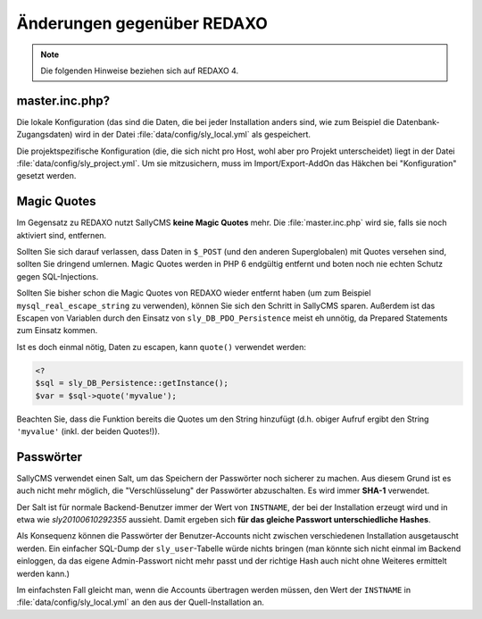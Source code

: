 Änderungen gegenüber REDAXO
===========================

.. note::

  Die folgenden Hinweise beziehen sich auf REDAXO 4.

master.inc.php?
---------------

Die lokale Konfiguration (das sind die Daten, die bei jeder Installation anders
sind, wie zum Beispiel die Datenbank-Zugangsdaten) wird in der Datei
:file:`data/config/sly_local.yml` als gespeichert.

Die projektspezifische Konfiguration (die, die sich nicht pro Host, wohl aber
pro Projekt unterscheidet) liegt in der Datei :file:`data/config/sly_project.yml`.
Um sie mitzusichern, muss im Import/Export-AddOn das Häkchen bei "Konfiguration"
gesetzt werden.

Magic Quotes
------------

Im Gegensatz zu REDAXO nutzt SallyCMS **keine Magic Quotes** mehr. Die
:file:`master.inc.php` wird sie, falls sie noch aktiviert sind, entfernen.

Sollten Sie sich darauf verlassen, dass Daten in ``$_POST`` (und den anderen
Superglobalen) mit Quotes versehen sind, sollten Sie dringend umlernen. Magic
Quotes werden in PHP 6 endgültig entfernt und boten noch nie echten Schutz gegen
SQL-Injections.

Sollten Sie bisher schon die Magic Quotes von REDAXO wieder entfernt haben (um
zum Beispiel ``mysql_real_escape_string`` zu verwenden), können Sie sich den
Schritt in SallyCMS sparen. Außerdem ist das Escapen von Variablen durch den
Einsatz von ``sly_DB_PDO_Persistence`` meist eh unnötig, da Prepared Statements
zum Einsatz kommen.

Ist es doch einmal nötig, Daten zu escapen, kann ``quote()`` verwendet werden:

.. sourcecode:: php

  <?
  $sql = sly_DB_Persistence::getInstance();
  $var = $sql->quote('myvalue');

Beachten Sie, dass die Funktion bereits die Quotes um den String hinzufügt (d.h.
obiger Aufruf ergibt den String ``'myvalue'`` (inkl. der beiden Quotes!)).

Passwörter
----------

SallyCMS verwendet einen Salt, um das Speichern der Passwörter noch sicherer zu
machen. Aus diesem Grund ist es auch nicht mehr möglich, die "Verschlüsselung"
der Passwörter abzuschalten. Es wird immer **SHA-1** verwendet.

Der Salt ist für normale Backend-Benutzer immer der Wert von ``INSTNAME``, der
bei der Installation erzeugt wird und in etwa wie *sly20100610292355* aussieht.
Damit ergeben sich **für das gleiche Passwort unterschiedliche Hashes**.

Als Konsequenz können die Passwörter der Benutzer-Accounts nicht zwischen
verschiedenen Installation ausgetauscht werden. Ein einfacher SQL-Dump der
``sly_user``-Tabelle würde nichts bringen (man könnte sich nicht einmal im
Backend einloggen, da das eigene Admin-Passwort nicht mehr passt und der
richtige Hash auch nicht ohne Weiteres ermittelt werden kann.)

Im einfachsten Fall gleicht man, wenn die Accounts übertragen werden müssen, den
Wert der ``INSTNAME`` in :file:`data/config/sly_local.yml` an den aus der
Quell-Installation an.
